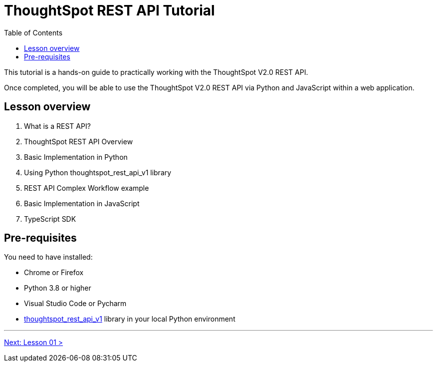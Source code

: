 = ThoughtSpot REST API Tutorial
:page-pageid: rest-api_intro
:description: This is a self-guided course on ThoughtSpot REST API
:toc: true
:toclevels: 2

This tutorial is a hands-on guide to practically working with the ThoughtSpot V2.0 REST API.

Once completed, you will be able to use the ThoughtSpot V2.0 REST API via Python and JavaScript within a web application.

== Lesson overview

1. What is a REST API?
2. ThoughtSpot REST API Overview
3. Basic Implementation in Python
4. Using Python thoughtspot_rest_api_v1 library
5. REST API Complex Workflow example
6. Basic Implementation in JavaScript
7. TypeScript SDK

== Pre-requisites
You need to have installed:

* Chrome or Firefox
* Python 3.8 or higher
* Visual Studio Code or Pycharm
* link:https://github.com/thoughtspot/thoughtspot_rest_api_v1_python[thoughtspot_rest_api_v1] library in your local Python environment   

'''

xref:rest-api_lesson-01.adoc[Next: Lesson 01 >]
